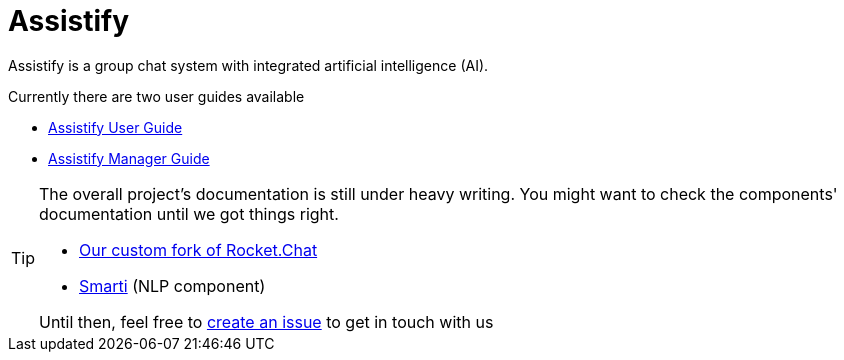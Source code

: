 = Assistify

Assistify is a group chat system with integrated artificial intelligence (AI).

Currently there are two user guides available

* <<user-guide.adoc#, Assistify User Guide>>
* <<manager-guide.adoc#, Assistify Manager Guide>>

[TIP]
====
The overall project's documentation is still under heavy writing.
You might want to check the components' documentation until we got things right.

* https://github.com/assistify/Rocket.Chat/[Our custom fork of Rocket.Chat]
* https://assistify.github.io/smarti/[Smarti] (NLP component)

Until then, feel free to link:https://github.com/assistify/assistify.github.io/issues/new[create an issue] to get in touch with us
====
